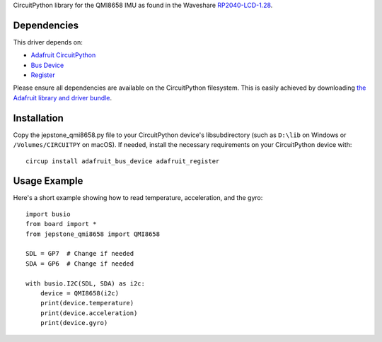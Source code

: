 CircuitPython library for the QMI8658 IMU as found in the Waveshare `RP2040-LCD-1.28 <https://www.waveshare.com/wiki/RP2040-LCD-1.28>`_.

Dependencies
=============
This driver depends on:

* `Adafruit CircuitPython <https://github.com/adafruit/circuitpython>`_
* `Bus Device <https://github.com/adafruit/Adafruit_CircuitPython_BusDevice>`_
* `Register <https://github.com/adafruit/Adafruit_CircuitPython_Register>`_

Please ensure all dependencies are available on the CircuitPython filesystem.
This is easily achieved by downloading
`the Adafruit library and driver bundle <https://github.com/adafruit/Adafruit_CircuitPython_Bundle>`_.

Installation
============

Copy the jepstone_qmi8658.py file to your CircuitPython device's lib\ subdirectory (such as ``D:\lib`` on Windows or ``/Volumes/CIRCUITPY`` on macOS). If needed, install the necessary requirements on your CircuitPython device with::
    
    circup install adafruit_bus_device adafruit_register

Usage Example
=============

Here's a short example showing how to read temperature, acceleration, and the gyro::

    import busio
    from board import *
    from jepstone_qmi8658 import QMI8658

    SDL = GP7  # Change if needed
    SDA = GP6  # Change if needed

    with busio.I2C(SDL, SDA) as i2c:
        device = QMI8658(i2c)
        print(device.temperature)
        print(device.acceleration)
        print(device.gyro)

